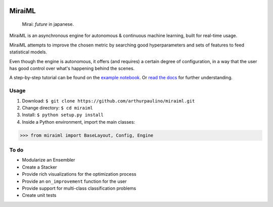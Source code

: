 .. -*- mode: rst -*-

|docs|_

.. |docs| image:: https://readthedocs.org/projects/miraiml/badge/?version=latest
.. _docs: https://readthedocs.org/projects/miraiml/

MiraiML
=======

    Mirai: `future` in japanese.

MiraiML is an asynchronous engine for autonomous & continuous machine learning,
built for real-time usage.

MiraiML attempts to improve the chosen metric by searching good hyperparameters
and sets of features to feed statistical models.

Even though the engine is autonomous, it offers (and requires) a certain degree
of configuration, in a way that the user has good control over what's happening
behind the scenes.

A step-by-step tutorial can be found on the `example notebook <example.ipynb>`_.
Or `read the docs <https://miraiml.readthedocs.io/en/latest/>`_ for further
understanding.

Usage
-----

1. Download: ``$ git clone https://github.com/arthurpaulino/miraiml.git``
2. Change directory: ``$ cd miraiml``
3. Install: ``$ python setup.py install``
4. Inside a Python environment, import the main classes:

>>> from miraiml import BaseLayout, Config, Engine

To do
-----

- Modularize an Ensembler
- Create a Stacker
- Provide rich visualizations for the optimization process
- Provide an ``on_improvement`` function for the user
- Provide support for multi-class classification problems
- Create unit tests
